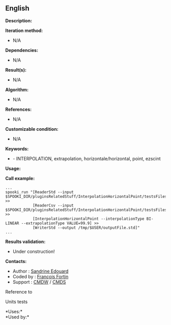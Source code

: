** English

*Description:*

*Iteration method:*

- N/A

*Dependencies:*

- N/A

*Result(s):*

- N/A

*Algorithm:*

- N/A

*References:*

- N/A

*Customizable condition:*

- N/A

*Keywords:*

- - INTERPOLATION, extrapolation, horizontale/horizontal, point, ezscint

*Usage:*

*Call example:* 

#+begin_example
      ...
      spooki_run "[ReaderStd --input $SPOOKI_DIR/pluginsRelatedStuff/InterpolationHorizontalPoint/testsFiles/inputFile.std] >>
                  [ReaderCsv --input $SPOOKI_DIR/pluginsRelatedStuff/InterpolationHorizontalPoint/testsFiles/inputFile.csv] >>
                  [InterpolationHorizontalPoint --interpolationType BI-LINEAR --extrapolationType VALUE=99.9] >>
                  [WriterStd --output /tmp/$USER/outputFile.std]"
      ...
#+end_example

*Results validation:*

- Under construction!

*Contacts:*

- Author : [[https://wiki.cmc.ec.gc.ca/wiki/User:Edouards][Sandrine
  Edouard]]
- Coded by : [[https://wiki.cmc.ec.gc.ca/wiki/User:Fortinf][François
  Fortin]]
- Support : [[https://wiki.cmc.ec.gc.ca/wiki/CMDW][CMDW]] /
  [[https://wiki.cmc.ec.gc.ca/wiki/CMDS][CMDS]]

Reference to



Units tests



*Uses:*\\

*Used by:*\\



  

